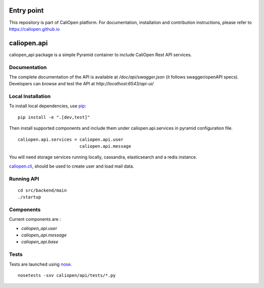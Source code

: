 Entry point
===========

This repository is part of CaliOpen platform. For documentation, installation and
contribution instructions, please refer to https://caliopen.github.io

caliopen.api
============

caliopen_api package is a simple Pyramid container to include CaliOpen Rest API services.


Documentation
-------------

The complete documentation of the API is available at `/doc/api/swagger.json` (it follows swagger/openAPI specs).
Developers can browse and test the API at `http://localhost:6543/api-ui/`

Local Installation
------------------

To install local dependencies, use `pip <https://pip.pypa.io/en/latest/>`_:

::

    pip install -e ".[dev,test]"

Then install supported components and include them under caliopen.api.services
in pyramid configuration file.

::

    caliopen.api.services = caliopen.api.user
                            caliopen.api.message

You will need storage services running locally, cassandra, elasticsearch
and a redis instance.

`caliopen.cli <https://github.com/caliopen/caliopen.cli>`_, should be used
to create user and load mail data.


Running API
-----------

::

    cd src/backend/main
    ./startup


Components
----------

Current components are :

* `caliopen_api.user`
* `caliopen_api.message`
* `caliopen_api.base`

Tests
-----

Tests are launched using `nose <https://nose.readthedocs.org/en/latest/>`_.

::

    nosetests -sxv caliopen/api/tests/*.py

